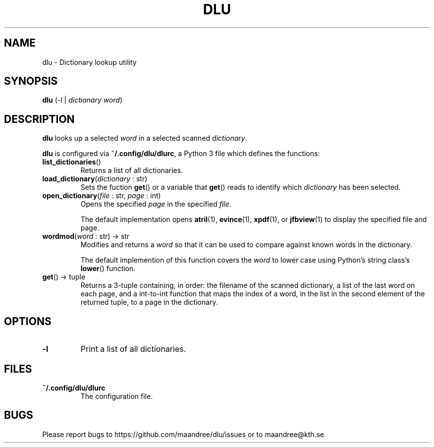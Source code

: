 .TH DLU 1 DLU
.SH NAME
dlu - Dictionary lookup utility
.SH SYNOPSIS
.B dlu
.RI ( \-l
|
.I dictionary
.IR word )
.SH DESCRIPTION
.B dlu
looks up a selected
.I word
in a selected scanned
.IR dictionary .
.P
.B dlu
is configured via
.BR ~/.config/dlu/dlurc ,
a Python 3 file which defines the functions:
.TP
.BR list_dictionaries ()
Returns a list of all dictionaries.
.TP
.BR load_dictionary "(\fIdictionary\fP : str)"
Sets the fuction
.BR get ()
or a variable that
.BR get ()
reads to identify which
.I dictionary
has been selected.
.TP
.BR open_dictionary "(\fIfile\fP : str, \fIpage\fP : int)"
Opens the specified
.I page
in the specified
.IR file .

The default implementation opens
.BR atril (1),
.BR evince (1),
.BR xpdf (1),
or
.BR jfbview (1)
to display the specified file and page.
.TP
.BR wordmod "(\fIword\fP : str) -> str"
Modifies and returns a
.I word
so that it can be used to compare against known words
in the dictionary.

The default implemention of this function covers the
.I word
to lower case using Python's string class's
.BR lower ()
function.
.TP
.BR get "() -> tuple"
Returns a 3-tuple containing, in order: the filename
of the scanned dictionary, a list of the last word on
each page, and a int-to-int function that maps the
index of a word, in the list in the second element of
the returned tuple, to a page in the dictionary.
.SH OPTIONS
.TP
.B \-l
Print a list of all dictionaries.
.SH FILES
.TP
.B ~/.config/dlu/dlurc
The configuration file.
.SH BUGS
Please report bugs to https://github.com/maandree/dlu/issues or to
maandree@kth.se
